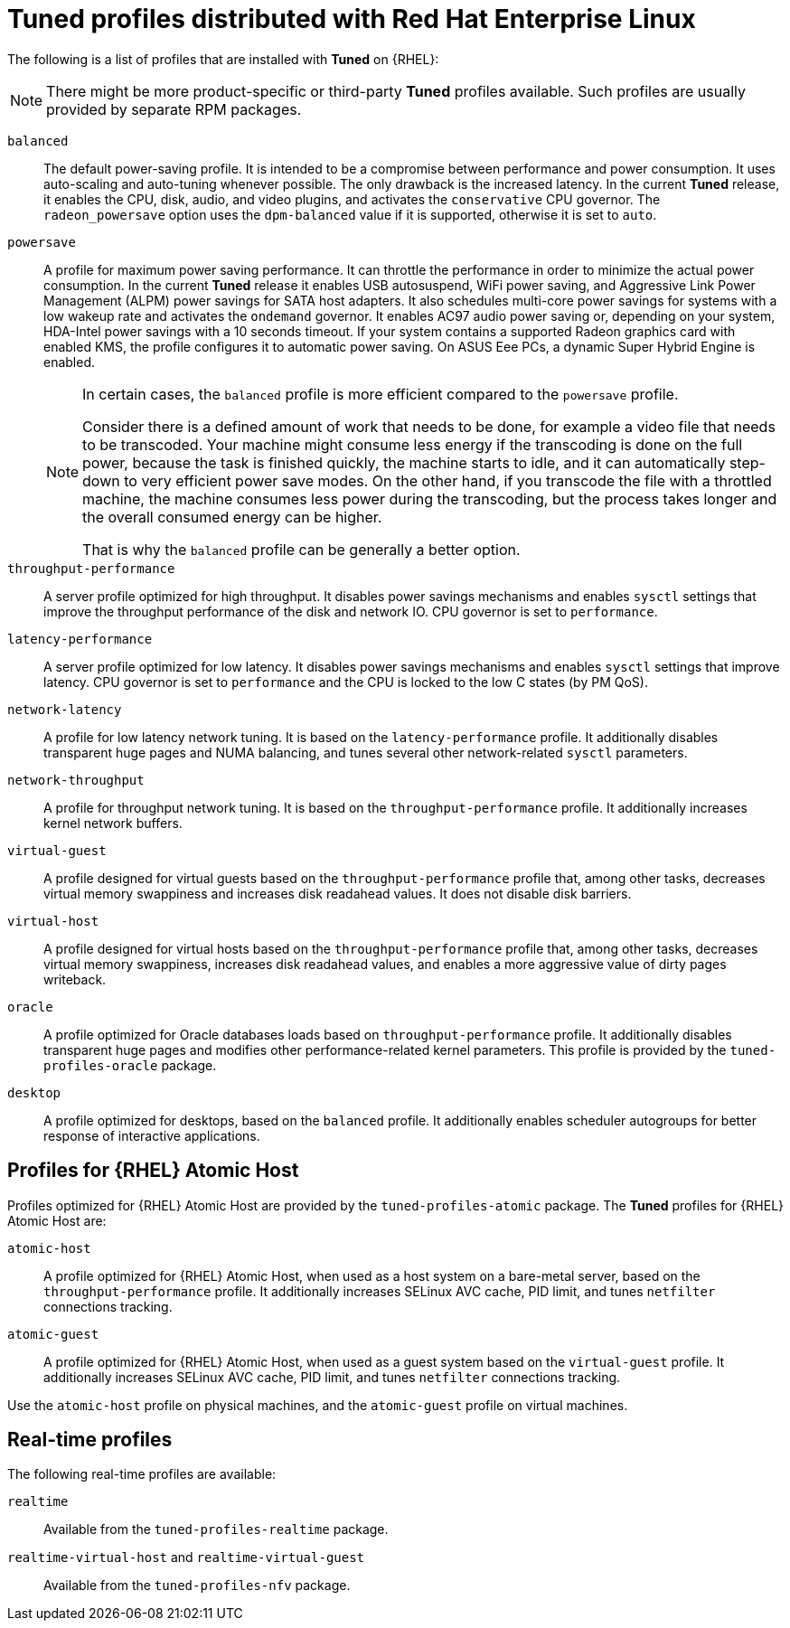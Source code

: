 [id="tuned-profiles-distributed-with-red-hat-enterprise-linux_{context}"]
= Tuned profiles distributed with Red Hat Enterprise Linux

The following is a list of profiles that are installed with *Tuned* on {RHEL}:

NOTE: There might be more product-specific or third-party *Tuned* profiles available. Such profiles are usually provided by separate RPM packages.


`balanced`::
The default power-saving profile. It is intended to be a compromise between performance and power consumption. It uses auto-scaling and auto-tuning whenever possible. The only drawback is the increased latency. In the current *Tuned* release, it enables the CPU, disk, audio, and video plugins, and activates the `conservative` CPU governor. The `radeon_powersave` option uses the `dpm-balanced` value if it is supported, otherwise it is set to `auto`. 

`powersave`::
A profile for maximum power saving performance. It can throttle the performance in order to minimize the actual power consumption. In the current *Tuned* release it enables USB autosuspend, WiFi power saving, and Aggressive Link Power Management (ALPM) power savings for SATA host adapters. It also schedules multi-core power savings for systems with a low wakeup rate and activates the `ondemand` governor. It enables AC97 audio power saving or, depending on your system, HDA-Intel power savings with a 10 seconds timeout. If your system contains a supported Radeon graphics card with enabled KMS, the profile configures it to automatic power saving. On ASUS Eee PCs, a dynamic Super Hybrid Engine is enabled.
+
[NOTE]
--
In certain cases, the `balanced` profile is more efficient compared to the `powersave` profile.

Consider there is a defined amount of work that needs to be done, for example a video file that needs to be transcoded. Your machine might consume less energy if the transcoding is done on the full power, because the task is finished quickly, the machine starts to idle, and it can automatically step-down to very efficient power save modes. On the other hand, if you transcode the file with a throttled machine, the machine consumes less power during the transcoding, but the process takes longer and the overall consumed energy can be higher.

That is why the `balanced` profile can be generally a better option. 
--

`throughput-performance`::
A server profile optimized for high throughput. It disables power savings mechanisms and enables `sysctl` settings that improve the throughput performance of the disk and network IO. CPU governor is set to `performance`. 

`latency-performance`::
A server profile optimized for low latency. It disables power savings mechanisms and enables `sysctl` settings that improve latency. CPU governor is set to `performance` and the CPU is locked to the low C states (by PM QoS). 

`network-latency`::
A profile for low latency network tuning. It is based on the `latency-performance` profile. It additionally disables transparent huge pages and NUMA balancing, and tunes several other network-related `sysctl` parameters. 

`network-throughput`::
A profile for throughput network tuning. It is based on the `throughput-performance` profile. It additionally increases kernel network buffers. 

`virtual-guest`::
A profile designed for virtual guests based on the `throughput-performance` profile that, among other tasks, decreases virtual memory swappiness and increases disk readahead values. It does not disable disk barriers. 

`virtual-host`::
A profile designed for virtual hosts based on the `throughput-performance` profile that, among other tasks, decreases virtual memory swappiness, increases disk readahead values, and enables a more aggressive value of dirty pages writeback.

`oracle`::
A profile optimized for Oracle databases loads based on `throughput-performance` profile. It additionally disables transparent huge pages and modifies other performance-related kernel parameters. This profile is provided by the [package]`tuned-profiles-oracle` package.

`desktop`::
A profile optimized for desktops, based on the `balanced` profile. It additionally enables scheduler autogroups for better response of interactive applications. 

// The below section is commented out for the reason: the package is about to be dropped https://docs.google.com/document/d/1sC0aqHdvNj1sCPMJjWQKTxmfZ_CFDxAZZCTcoiJ5kGg/edit?disco=uiAAAACO8spDQ
////
[discrete]
== Compat profiles

// Additional predefined profiles can be installed with the [package]`tuned-profiles-compat` package available in the Optional channel. These profiles are intended for backward compatibility and are no longer developed.
Additional predefined profiles can be installed with the [package]`tuned-profiles-compat` package. These profiles are intended for backward compatibility and are no longer developed.

The generalized profiles from the base package mostly perform the same or better. If you do not have a specific reason for using them, please prefer the above mentioned profiles from the base package.

The compat profiles are following:

`default`::
This has the lowest impact on power saving of the available profiles and only enables CPU and disk plugins of *Tuned*. 

`desktop-powersave`::
A power-saving profile directed at desktop systems. Enables ALPM power saving for SATA host adapters as well as the CPU, Ethernet, and disk plug-ins of *Tuned*. 

`laptop-ac-powersave`::
A medium-impact power-saving profile directed at laptops running on AC. Enables ALPM power saving for SATA host adapters, Wi-Fi power saving, as well as the CPU, Ethernet, and disk plug-ins of *Tuned*. 

`laptop-battery-powersave`::
A high-impact power-saving profile directed at laptops running on battery. In the current *Tuned* implementation, it is an alias for the `powersave` profile. 

`spindown-disk`::
A power-saving profile for machines with classic HDDs to minimize the spindown timeout. It enables USB autosuspend, disables Bluetooth, enables Wi-Fi power saving, disables logs syncing, increases disk write-back time, and lowers disk swappiness. All partitions are remounted with the `noatime` option. 

`enterprise-storage`::
A server profile directed at enterprise-class storage, maximizing I/O throughput. It activates the same settings as the `throughput-performance` profile, multiplies readahead settings, and disables barriers on non-root and non-boot partitions. 
////

[discrete]
== Profiles for {RHEL} Atomic Host

Profiles optimized for {RHEL} Atomic Host are provided by the [package]`tuned-profiles-atomic` package. The *Tuned* profiles for {RHEL} Atomic Host are:

`atomic-host`::
A profile optimized for {RHEL} Atomic Host, when used as a host system on a bare-metal server, based on the `throughput-performance` profile. It additionally increases SELinux AVC cache, PID limit, and tunes `netfilter` connections tracking. 

`atomic-guest`::
A profile optimized for {RHEL} Atomic Host, when used as a guest system based on the `virtual-guest` profile. It additionally increases SELinux AVC cache, PID limit, and tunes `netfilter` connections tracking. 

Use the `atomic-host` profile on physical machines, and the `atomic-guest` profile on virtual machines.

[discrete]
== Real-time profiles

// TODO: What are these? Profiles for real-time-enabled systems? Profiles that make your system real-time?

The following real-time profiles are available:

`realtime`::
Available from the [package]`tuned-profiles-realtime` package.

`realtime-virtual-host` and `realtime-virtual-guest`::
Available from the [package]`tuned-profiles-nfv` package.

